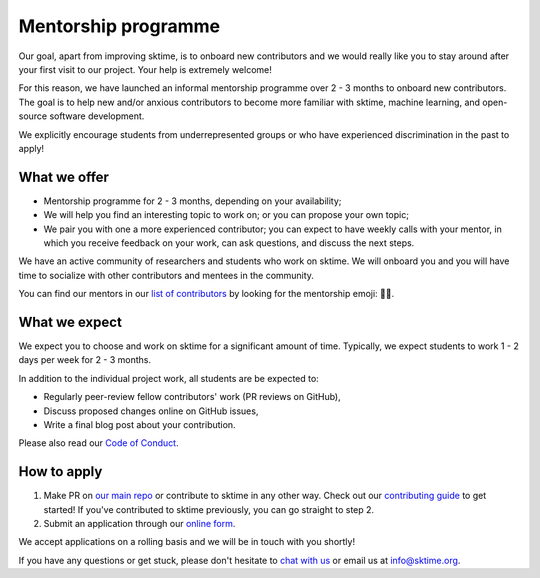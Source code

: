 .. _mentoring:

Mentorship programme
====================

Our goal, apart from improving sktime, is to onboard new contributors and we would really like you to stay around after your first visit to our project. Your help is extremely welcome!

For this reason, we have launched an informal mentorship programme over 2 - 3 months to onboard new contributors. The goal is to help new and/or anxious contributors to become more familiar with sktime, machine learning, and open-source software development.

We explicitly encourage students from underrepresented groups or who have experienced discrimination in the past to apply!

What we offer
-------------

* Mentorship programme for 2 - 3 months, depending on your availability;
* We will help you find an interesting topic to work on; or you can propose your own topic;
* We pair you with one a more experienced contributor; you can expect to have weekly calls with your mentor, in which you receive feedback on your work, can ask questions, and discuss the next steps.

We have an active community of researchers and students who work on sktime. We will onboard you and you will have time to socialize with other contributors and mentees in the community.

You can find our mentors in our `list of contributors <https://github.com/alan-turing-institute/sktime/blob/main/CONTRIBUTORS.md>`_ by looking for the mentorship emoji: 🧑‍🏫.

What we expect
--------------

We expect you to choose and work on sktime for a significant amount of time. Typically, we expect students to work 1 - 2 days per week for 2 - 3 months.

In addition to the individual project work, all students are be expected to:

* Regularly peer-review fellow contributors' work (PR reviews on GitHub),
* Discuss proposed changes online on GitHub issues,
* Write a final blog post about your contribution.

Please also read our `Code of Conduct <https://github.com/alan-turing-institute/sktime/blob/main/CODE_OF_CONDUCT.rst>`_.

How to apply
------------

#. Make PR on `our main repo <https://github.com/alan-turing-institute/sktime>`_ or contribute to sktime in any other way. Check out our `contributing guide <https://github.com/alan-turing-institute/sktime/blob/main/CONTRIBUTING.md>`_ to get started! If you've contributed to sktime previously, you can go straight to step 2.
#. Submit an application through our `online form <https://forms.gle/2ejpry9bMRPwkjjNA>`_.

We accept applications on a rolling basis and we will be in touch with you shortly!

If you have any questions or get stuck, please don't hesitate to `chat with us <https://gitter.im/sktime/community>`_ or email us at info@sktime.org.
